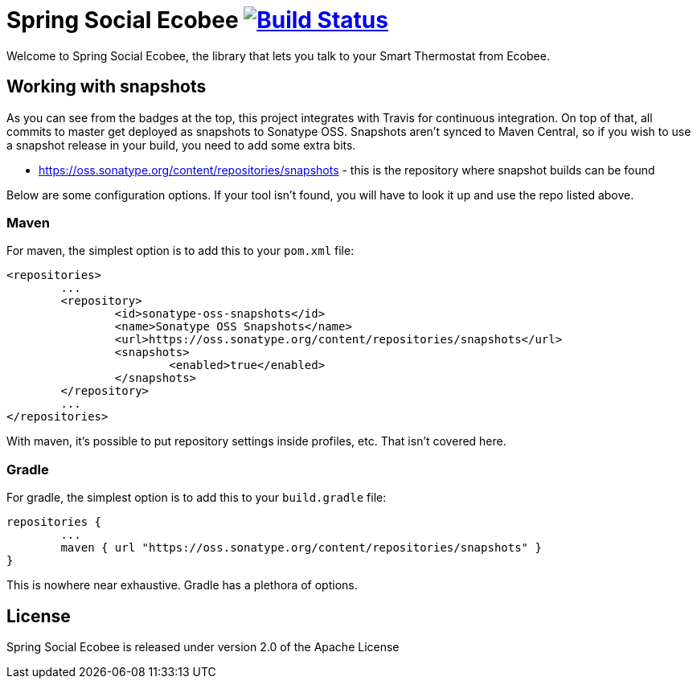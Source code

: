 = Spring Social Ecobee image:https://travis-ci.org/gregturn/spring-social-ecobee.svg?branch=master["Build Status", link="https://travis-ci.org/gregturn/spring-social-ecobee"]

Welcome to Spring Social Ecobee, the library that lets you talk to your Smart Thermostat from Ecobee.

== Working with snapshots

As you can see from the badges at the top, this project integrates with Travis for continuous integration. On top of that, all commits to master get deployed as snapshots to Sonatype OSS. Snapshots aren't synced to Maven Central, so if you wish to use a snapshot release in your build, you need to add some extra bits.

* https://oss.sonatype.org/content/repositories/snapshots - this is the repository where snapshot builds can be found

Below are some configuration options. If your tool isn't found, you will have to look it up and use the repo listed above.

=== Maven

For maven, the simplest option is to add this to your `pom.xml` file:

[source,xml]
----
<repositories>
	...
	<repository>
		<id>sonatype-oss-snapshots</id>
		<name>Sonatype OSS Snapshots</name>
		<url>https://oss.sonatype.org/content/repositories/snapshots</url>
		<snapshots>
			<enabled>true</enabled>
		</snapshots>
	</repository>
	...
</repositories>
----

With maven, it's possible to put repository settings inside profiles, etc. That isn't covered here.

=== Gradle

For gradle, the simplest option is to add this to your `build.gradle` file:

[source,groovy]
----
repositories {
	...
	maven { url "https://oss.sonatype.org/content/repositories/snapshots" }
}
----

This is nowhere near exhaustive. Gradle has a plethora of options.

== License

Spring Social Ecobee is released under version 2.0 of the Apache License